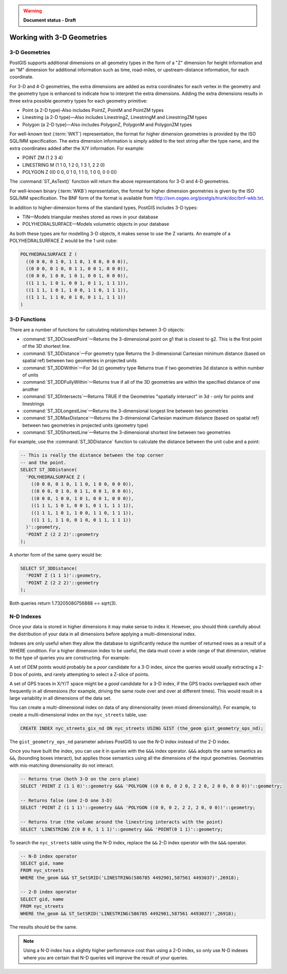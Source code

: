 .. _dataadmin.pgBasics.3d_types:

.. warning:: **Document status - Draft**

Working with 3-D Geometries
===========================


3-D Geometries
--------------

PostGIS supports additional dimensions on all geometry types in the form of a "Z" dimension for height information and an "M" dimension for additional information such as time, road-miles, or upstream-distance information, for each coordinate.

For 3-D and 4-D geometries, the extra dimensions are added as extra coordinates for each vertex in the geometry and the geometry type is enhanced to indicate how to interpret the extra dimensions. Adding the extra dimensions results in three extra possible geometry types for each geometry primitive:

* Point (a 2-D type)-Also includes PointZ, PointM and PointZM types
* Linestring (a 2-D type)—Also includes LinestringZ, LinestringM and LinestringZM types
* Polygon (a 2-D type)—Also includes PolygonZ, PolygonM and PolygonZM types
 
For well-known text (:term:`WKT`) representation, the format for higher dimension geometries is provided by the ISO SQL/MM specification. The extra dimension information is simply added to the text string after the type name, and the extra coordinates added after the X/Y information. For example:

* POINT ZM (1 2 3 4)
* LINESTRING M (1 1 0, 1 2 0, 1 3 1, 2 2 0)
* POLYGON Z ((0 0 0, 0 1 0, 1 1 0, 1 0 0, 0 0 0))
 
The :command:`ST_AsText()` function will return the above representations for 3-D and 4-D geometries.

For well-known binary (:term:`WKB`) representation, the format for higher dimension geometries is given by the ISO SQL/MM specification. The BNF form of the format is available from http://svn.osgeo.org/postgis/trunk/doc/bnf-wkb.txt.

In addition to higher-dimension forms of the standard types, PostGIS includes 3-D types:

* TIN—Models triangular meshes stored as rows in your database 
* POLYHEDRALSURFACE—Models volumetric objects in your database
 
As both these types are for modelling 3-D objects, it makes sense to use the Z variants. An example of a POLYHEDRALSURFACE Z would be the 1 unit cube:

.. code-block:: console

  POLYHEDRALSURFACE Z (
    ((0 0 0, 0 1 0, 1 1 0, 1 0 0, 0 0 0)),
    ((0 0 0, 0 1 0, 0 1 1, 0 0 1, 0 0 0)),
    ((0 0 0, 1 0 0, 1 0 1, 0 0 1, 0 0 0)),
    ((1 1 1, 1 0 1, 0 0 1, 0 1 1, 1 1 1)),
    ((1 1 1, 1 0 1, 1 0 0, 1 1 0, 1 1 1)),
    ((1 1 1, 1 1 0, 0 1 0, 0 1 1, 1 1 1))
  )
  
  
3-D Functions
--------------

There are a number of functions for calculating relationships between 3-D objects:

* :command:`ST_3DClosestPoint`—Returns the 3-dimensional point on g1 that is closest to g2. This is the first point of the 3D shortest line.
* :command:`ST_3DDistance`—For geometry type Returns the 3-dimensional Cartesian minimum distance (based on spatial ref) between two geometries in projected units
* :command:`ST_3DDWithin`—For 3d (z) geometry type Returns true if two geometries 3d distance is within number of units
* :command:`ST_3DDFullyWithin`—Returns true if all of the 3D geometries are within the specified distance of one another
* :command:`ST_3DIntersects`—Returns TRUE if the Geometries "spatially intersect" in 3d - only for points and linestrings
* :command:`ST_3DLongestLine`—Returns the 3-dimensional longest line between two geometries
* :command:`ST_3DMaxDistance`—Returns the 3-dimensional Cartesian maximum distance (based on spatial ref) between two geometries in projected units (geometry type)
* :command:`ST_3DShortestLine`—Returns the 3-dimensional shortest line between two geometries

For example, use the :command:`ST_3DDistance` function to calculate the distance between the unit cube and a point:

.. code-block:: sql

  -- This is really the distance between the top corner
  -- and the point.
  SELECT ST_3DDistance(
    'POLYHEDRALSURFACE Z (
      ((0 0 0, 0 1 0, 1 1 0, 1 0 0, 0 0 0)),
      ((0 0 0, 0 1 0, 0 1 1, 0 0 1, 0 0 0)),
      ((0 0 0, 1 0 0, 1 0 1, 0 0 1, 0 0 0)),
      ((1 1 1, 1 0 1, 0 0 1, 0 1 1, 1 1 1)),
      ((1 1 1, 1 0 1, 1 0 0, 1 1 0, 1 1 1)),
      ((1 1 1, 1 1 0, 0 1 0, 0 1 1, 1 1 1))
    )'::geometry,
    'POINT Z (2 2 2)'::geometry
  );

A shorter form of the same query would be:

.. code-block:: sql

  SELECT ST_3DDistance(
    'POINT Z (1 1 1)'::geometry,
    'POINT Z (2 2 2)'::geometry
  );
  

Both queries return 1.73205080756888 == sqrt(3).
    

N-D Indexes
-----------

Once your data is stored in higher dimensions it may make sense to index it. However, you should think carefully about the distribution of your data in all dimensions before applying a multi-dimensional index. 

Indexes are only useful when they allow the database to significantly reduce the number of returned rows as a result of a WHERE condition. For a higher dimension index to be useful, the data must cover a wide range of that dimension, relative to the type of queries you are constructing. For example:

A set of DEM points would probably be a *poor* candidate for a 3-D index, since the queries would usually extracting a 2-D box of points, and rarely attempting to select a Z-slice of points.

A set of GPS traces in X/Y/T space might be a *good* candidate for a 3-D index, if the GPS tracks overlapped each other frequently in all dimensions (for example, driving the same route over and over at different times). This would result in a large variability in all dimensions of the data set.

You can create a multi-dimensional index on data of any dimensionality (even mixed dimensionality). For example, to create a multi-dimensional index on the ``nyc_streets`` table, use:

.. code-block:: sql

  CREATE INDEX nyc_streets_gix_nd ON nyc_streets USING GIST (the_geom gist_geometry_ops_nd);
  
The ``gist_geometry_ops_nd`` parameter advises PostGIS to use the N-D index instead of the 2-D index.

Once you have built the index, you can use it in queries with the ``&&&`` index operator. ``&&&`` adopts the same semantics as ``&&``, (bounding boxes interact), but applies those semantics using all the dimensions of the input geometries. Geometries with mis-matching dimensionality do not interact.

.. code-block:: sql

  -- Returns true (both 3-D on the zero plane)
  SELECT 'POINT Z (1 1 0)'::geometry &&& 'POLYGON ((0 0 0, 0 2 0, 2 2 0, 2 0 0, 0 0 0))'::geometry;
  
  -- Returns false (one 2-D one 3-D)
  SELECT 'POINT Z (1 1 1)'::geometry &&& 'POLYGON ((0 0, 0 2, 2 2, 2 0, 0 0))'::geometry;
  
  -- Returns true (the volume around the linestring interacts with the point)
  SELECT 'LINESTRING Z(0 0 0, 1 1 1)'::geometry &&& 'POINT(0 1 1)'::geometry;

To search the ``nyc_streets`` table using the N-D index, replace the  ``&&`` 2-D index operator with the ``&&&`` operator.

.. code-block:: sql

  -- N-D index operator
  SELECT gid, name 
  FROM nyc_streets 
  WHERE the_geom &&& ST_SetSRID('LINESTRING(586785 4492901,587561 4493037)',26918);

  -- 2-D index operator
  SELECT gid, name 
  FROM nyc_streets 
  WHERE the_geom && ST_SetSRID('LINESTRING(586785 4492901,587561 4493037)',26918);

The results should be the same. 


.. note:: Using a N-D index has a slightly higher performance cost than using a 2-D index, so only use N-D indexes where you are certain that N-D queries will improve the result of your queries.







